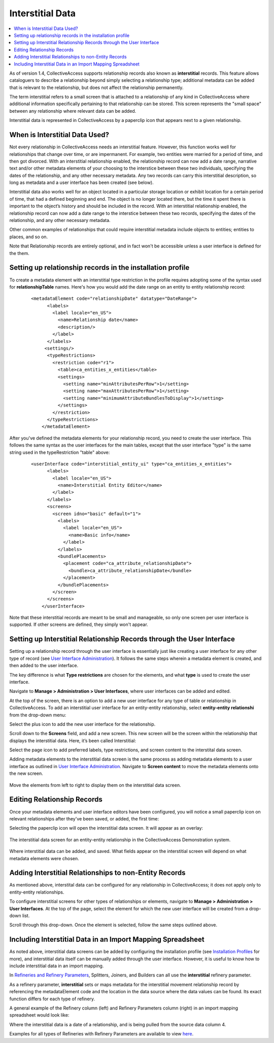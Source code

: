 .. _dataModelling_interstitial:

Interstitial Data
=================

.. contents::
   :local:
   
As of version 1.4, CollectiveAccess supports relationship records also known as **interstitial** records. This feature allows cataloguers to describe a relationship beyond simply selecting a relationship type; additional metadata can be added that is relevant to the relationship, but does not affect the relationship permanently. 

The term interstitial refers to a small screen that is attached to a relationship of any kind in CollectiveAccess where additional information specifically pertaining to that relationship can be stored. This screen represents the "small space" between any relationship where relevant data can be added. 

Interstitial data is represented in CollectiveAccess by a paperclip icon |paperclip| that appears next to a given relationship.

.. |paperclip| image:: paperclip.png
          :scale: 50%

.. image:: interstitial7.png
   :scale: 50%
   :align: center

When is Interstitial Data Used? 
-------------------------------

Not every relationship in CollectiveAccess needs an interstitial feature. However, this function works well for relationships that change over time, or are impermanent. For example, two entities were married for a period of time, and then got divorced. With an interstitial relationship enabled, the relationship record can now add a date range, narrative text and/or other metadata elements of your choosing to the interstice between these two individuals, specifying the dates of the relationship, and any other necessary metadata. Any two records can carry this interstitial description, so long as metadata and a user interface has been created (see below). 

Interstitial data also works well for an object located in a particular storage location or exhibit location for a certain period of time, that had a defined beginning and end. The object is no longer located there, but the time it spent there is important to the object’s history and should be included in the record. With an interstitial relationship enabled, the relationship record can now add a date range  to the interstice between these two records, specifying the dates of the relationship, and any other necessary metadata. 

Other common examples of relationships that could require interstitial metadata include objects to entities; entities to places, and so on. 

Note that Relationship records are entirely optional, and in fact won't be accessible unless a user interface is defined for the them. 
 
Setting up relationship records in the installation profile
-----------------------------------------------------------

To create a metadata element with an interstitial type restriction in the profile requires adopting some of the syntax used for **relationshipTable** names. Here's how you would add the date range on an entity to entity relationship record:

   ::

      <metadataElement code="relationshipDate" datatype="DateRange">
            <labels>
              <label locale="en_US">
                <name>Relationship date</name>
                <description/>
              </label>
            </labels>
           <settings/>
            <typeRestrictions>
              <restriction code="r1">
                <table>ca_entities_x_entities</table>
                <settings>
                  <setting name="minAttributesPerRow">1</setting>
                  <setting name="maxAttributesPerRow">1</setting>
                  <setting name="minimumAttributeBundlesToDisplay">1</setting>
                </settings>
              </restriction>
            </typeRestrictions>
          </metadataElement>
          
After you've defined the metadata elements for your relationship record, you need to create the user interface. This follows the same syntax as the user interfaces for the main tables, except that the user interface "type" is the same string used in the typeRestriction "table" above:

   ::

      <userInterface code="interstitial_entity_ui" type="ca_entities_x_entities">
            <labels>
              <label locale="en_US">
                <name>Interstitial Entity Editor</name>
              </label>
            </labels>
            <screens>
              <screen idno="basic" default="1">
                <labels>
                  <label locale="en_US">
                    <name>Basic info</name>
                  </label>
                </labels>
                <bundlePlacements>
                  <placement code="ca_attribute_relationshipDate">
                    <bundle>ca_attribute_relationshipDate</bundle>
                  </placement>
                </bundlePlacements>
              </screen>
            </screens>
          </userInterface>
          
Note that these interstitial records are meant to be small and manageable, so only one screen per user interface is supported. If other screens are defined, they simply won't appear.

Setting up Interstitial Relationship Records through the User Interface
-----------------------------------------------------------------------

Setting up a relationship record through the user interface is essentially just like creating a user interface for any other type of record (see `User Interface Administration <file:///Users/charlotteposever/Documents/ca_manual/providence/user/editing/interfaces.html#user-interface-administration>`_). It follows the same steps wherein a metadata element is created, and then added to the user interface.

The key difference is what **Type restrictions** are chosen for the elements, and what **type** is used to create the user interface.

Navigate to **Manage > Administration > User Interfaces**, where user interfaces can be added and edited. 

At the top of the screen, there is an option to add a new user interface for any type of table or relationship in CollectiveAccess. To add an interstitial user interface for an entity-entity relationship, select **entity-entity relationshi** from the drop-down menu: 

.. image:: interstitial2.png
   :scale: 50%
   :align: center

Select the plus icon |icon| to add the new user interface for the relationship.

.. |icon| image:: interstitial3.png
          :scale: 50%

Scroll down to the **Screens** field, and add a new screen. This new screen will be the screen within the relationship that displays the interstitial data. Here, it’s been called Interstitial: 

.. image:: interstitial4.png
   :scale: 50%
   :align: center
  
Select the page icon |page| to add preferred labels, type restrictions, and screen content to the interstital data screen.

.. |page| image:: page.png
          :scale: 50%

Adding metadata elements to the interstitial data screen is the same process as adding metadata elements to a user interface as outlined in `User Interface Administration <file:///Users/charlotteposever/Documents/ca_manual/providence/user/editing/interfaces.html#user-interface-administration>`_. Navigate to **Screen content** to move the metadata elements onto the new screen.

.. figure:: interstitial6.png
   :scale: 50%
   :align: center

   Move the elements from left to right to display them on the interstitial data screen. 

Editing Relationship Records
----------------------------

Once your metadata elements and user interface editors have been configured, you will notice a small paperclip icon on relevant relationships after they've been saved, or added, the first time:

.. image:: interstitial7.png
   :scale: 50%
   :align: center

Selecting the paperclip icon will open the interstitial data screen. It will appear as an overlay:

.. figure:: interst8.png
   :scale: 50%
   :align: center

   The interstitial data screen for an entity-entity relationship in the CollectiveAccess Demonstration system. 

Where interstitial data can be added, and saved. What fields appear on the interstitial screen will depend on what metadata elements were chosen. 

Adding Interstitial Relationships to non-Entity Records
-------------------------------------------------------

As mentioned above, interstital data can be configured for any relationship in CollectiveAccess; it does not apply only to entity-entity relationships. 

To configure interstitial screens for other types of relationships or elements, navigate to **Manage > Administration > User Interfaces**. At the top of the page, select the element for which the new user interface will be created from a drop-down list.

.. image:: interstitial9.png
   :scale: 50%
   :align: center

Scroll through this drop-down. Once the element is selected, follow the same steps outlined above. 

Including Interstitial Data in an Import Mapping Spreadsheet
------------------------------------------------------------

As noted above, interstitial data screens can be added by configuring the installation profile (see `Installation Profiles <file:///Users/charlotteposever/Documents/ca_manual/providence/user/dataModelling/Profiles.html>`_ for more), and interstitial data itself can be manually added through the user interface. However, it is useful to know how to include interstitial data in an import mapping. 

In `Refineries and Refinery Parameters <file:///Users/charlotteposever/Documents/ca_manual/providence/user/import/mappings/refineries.html?highlight=refineries>`_, Splitters, Joiners, and Builders can all use the **interstitial** refinery parameter. 

As a refinery parameter, **interstitial** sets or maps metadata for the interstitial movement relationship record by referencing the metadataElement code and the location in the data source where the data values can be found. Its exact function differs for each type of refinery. 

A general example of the Refinery column (left) and Refinery Parameters column (right) in an import mapping spreadsheet would look like: 

.. image:: interstitial10.png
   :scale: 50%
   :align: center
   
Where the interstitial data is a date of a relationship, and is being pulled from the source data column 4. 

Examples for all types of Refineries with Refinery Parameters are available to view `here <file:///Users/charlotteposever/Documents/ca_manual/providence/user/import/mappings/refineries.html?highlight=refineries>`_. 